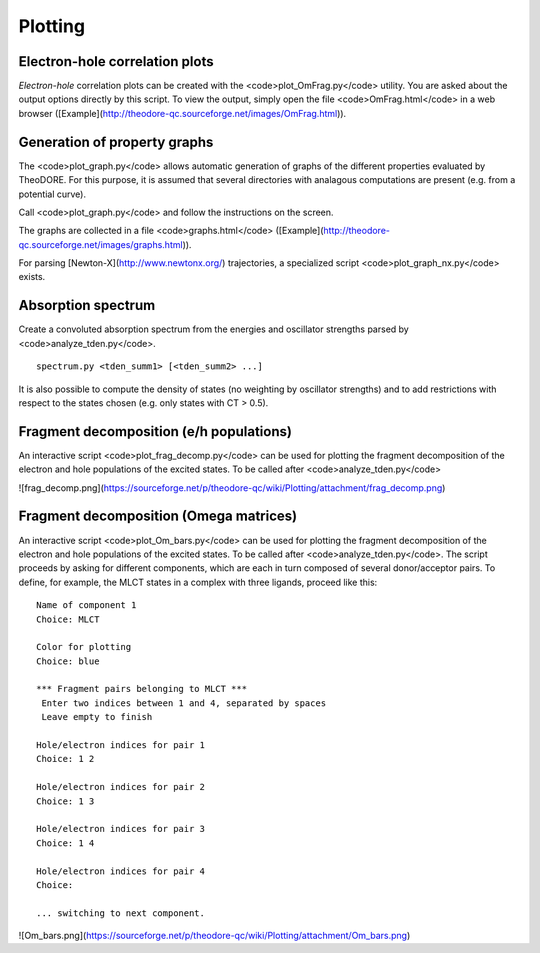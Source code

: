 Plotting
--------

Electron-hole correlation plots
~~~~~~~~~~~~~~~~~~~~~~~~~~~~~~~

*Electron-hole* correlation plots can be created with the <code>plot_OmFrag.py</code> utility. You are asked about the output options directly by this script. To view the output, simply open the file <code>OmFrag.html</code> in a web browser ([Example](http://theodore-qc.sourceforge.net/images/OmFrag.html)).

Generation of property graphs
~~~~~~~~~~~~~~~~~~~~~~~~~~~~~

The <code>plot_graph.py</code> allows automatic generation of graphs of the different properties evaluated by TheoDORE. For this purpose, it is assumed that several directories with analagous computations are present (e.g. from a potential curve).

Call <code>plot_graph.py</code> and follow the instructions on the screen.

The graphs are collected in a file <code>graphs.html</code> ([Example](http://theodore-qc.sourceforge.net/images/graphs.html)).

For parsing [Newton-X](http://www.newtonx.org/) trajectories, a specialized script <code>plot_graph_nx.py</code> exists.

Absorption spectrum
~~~~~~~~~~~~~~~~~~~
Create a convoluted absorption spectrum from the energies and oscillator strengths parsed by <code>analyze_tden.py</code>.

::

    spectrum.py <tden_summ1> [<tden_summ2> ...]

It is also possible to compute the density of states (no weighting by oscillator strengths) and to add restrictions with respect to the states chosen (e.g. only states with CT > 0.5).

Fragment decomposition (e/h populations)
~~~~~~~~~~~~~~~~~~~~~~~~~~~~~~~~~~~~~~~~

An interactive script <code>plot_frag_decomp.py</code> can be used for plotting the fragment decomposition of the electron and hole populations of the excited states. To be called after <code>analyze_tden.py</code>

![frag_decomp.png](https://sourceforge.net/p/theodore-qc/wiki/Plotting/attachment/frag_decomp.png)

Fragment decomposition (Omega matrices)
~~~~~~~~~~~~~~~~~~~~~~~~~~~~~~~~~~~~~~~

An interactive script <code>plot_Om_bars.py</code> can be used for plotting the fragment decomposition of the electron and hole populations of the excited states. To be called after <code>analyze_tden.py</code>. The script proceeds by asking for different components, which are each in turn composed of several donor/acceptor pairs. To define, for example, the MLCT states in a complex with three ligands, proceed like this:

::

    Name of component 1
    Choice: MLCT

    Color for plotting
    Choice: blue

    *** Fragment pairs belonging to MLCT ***
     Enter two indices between 1 and 4, separated by spaces
     Leave empty to finish

    Hole/electron indices for pair 1
    Choice: 1 2

    Hole/electron indices for pair 2
    Choice: 1 3

    Hole/electron indices for pair 3
    Choice: 1 4

    Hole/electron indices for pair 4
    Choice: 

    ... switching to next component.

![Om_bars.png](https://sourceforge.net/p/theodore-qc/wiki/Plotting/attachment/Om_bars.png)
